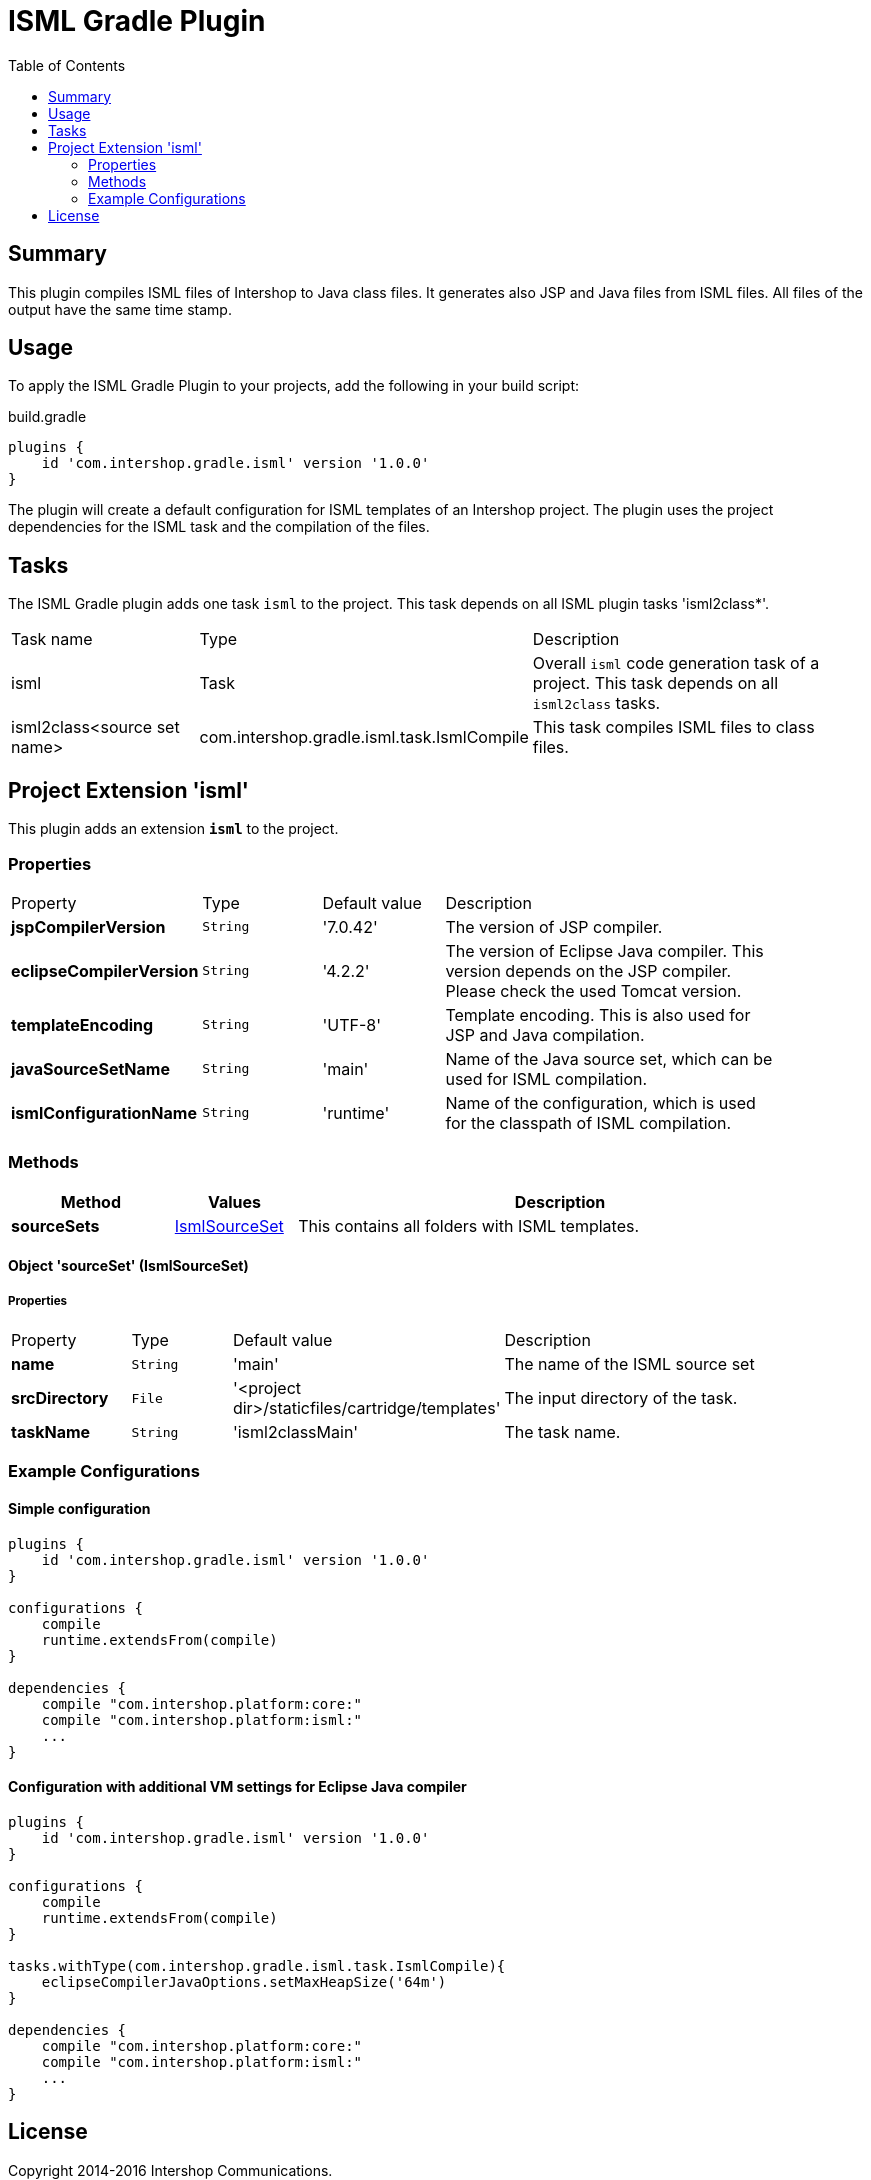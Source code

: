 = ISML Gradle Plugin
:latestRevision: 1.0.0
:toc:

== Summary
This plugin compiles ISML files of Intershop to Java class files. It generates also JSP and Java files from ISML files.
All files of the output have the same time stamp.

== Usage
To apply the ISML Gradle Plugin to your projects, add the following in your build script:

[source,groovy]
[subs=+attributes]
.build.gradle
----
plugins {
    id 'com.intershop.gradle.isml' version '{latestRevision}'
}
----

The plugin will create a default configuration for ISML templates of an Intershop project. The plugin uses the project
dependencies for the ISML task and the compilation of the files.

== Tasks
The ISML Gradle plugin adds one task `isml` to the project. This task depends on all ISML plugin tasks 'isml2class*'.

[cols="25%,30%,45%", width="95%, options="header"]
|===
|Task name  |Type            |Description
|isml       | Task           | Overall ``isml`` code generation task of a project. This task depends on all ``isml2class`` tasks.
|isml2class<source set name> | com.intershop.gradle.isml.task.IsmlCompile | This task compiles ISML files to class files.
|===

== Project Extension 'isml'
This plugin adds an extension *`isml`* to the project.

=== Properties
[cols="17%,17%,17%,49%", width="90%, options="header"]
|===
|Property                 | Type    | Default value | Description
|*jspCompilerVersion*     |`String` | '7.0.42'      | The version of JSP compiler.
|*eclipseCompilerVersion* |`String` | '4.2.2'       | The version of Eclipse Java compiler. This version depends on the JSP compiler. Please check the used Tomcat version.
|*templateEncoding*       |`String` | 'UTF-8'       | Template encoding. This is also used for JSP and Java compilation.
|*javaSourceSetName*      |`String` | 'main'        | Name of the Java source set, which can be used for ISML compilation.
|*ismlConfigurationName*  |`String` | 'runtime'     | Name of the configuration, which is used for the classpath of ISML compilation.

|===

=== Methods
[cols="20%,15%,65%", width="95%", options="header"]
|===
|Method | Values | Description
|*sourceSets*      |<<ismlSourceSet, IsmlSourceSet>>  | This contains all folders with ISML templates.
|===

==== [[ismlSourceSet]]Object 'sourceSet' (IsmlSourceSet)

===== Properties

[cols="17%,17%,15%,51%", width="90%, options="header"]
|===
|Property       | Type     | Default value    | Description
|*name*         | `String` | 'main'                                            | The name of the ISML source set
|*srcDirectory* | `File` | '<project dir>/staticfiles/cartridge/templates'     | The input directory of the task.
|*taskName*     | `String` | 'isml2classMain'                                  | The task name.
|===


=== Example Configurations
==== Simple configuration
[source,groovy,subs="attributes"]
----
plugins {
    id 'com.intershop.gradle.isml' version '{latestRevision}'
}

configurations {
    compile
    runtime.extendsFrom(compile)
}

dependencies {
    compile "com.intershop.platform:core:<ICM platform version>"
    compile "com.intershop.platform:isml:<ICM platform version>"
    ...
}
----

==== Configuration with additional VM settings for Eclipse Java compiler
[source,groovy,subs="attributes"]
----
plugins {
    id 'com.intershop.gradle.isml' version '{latestRevision}'
}

configurations {
    compile
    runtime.extendsFrom(compile)
}

tasks.withType(com.intershop.gradle.isml.task.IsmlCompile){
    eclipseCompilerJavaOptions.setMaxHeapSize('64m')
}

dependencies {
    compile "com.intershop.platform:core:<ICM platform version>"
    compile "com.intershop.platform:isml:<ICM platform version>"
    ...
}
----

== License

Copyright 2014-2016 Intershop Communications.

Licensed under the Apache License, Version 2.0 (the "License"); you may not use this file except in compliance with the License. You may obtain a copy of the License at

http://www.apache.org/licenses/LICENSE-2.0

Unless required by applicable law or agreed to in writing, software distributed under the License is distributed on an "AS IS" BASIS, WITHOUT WARRANTIES OR CONDITIONS OF ANY KIND, either express or implied. See the License for the specific language governing permissions and limitations under the License.



